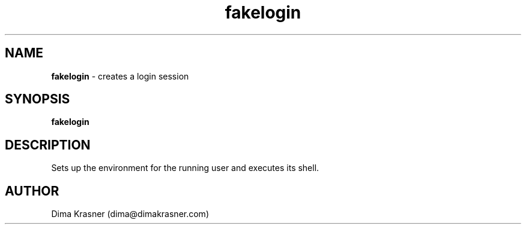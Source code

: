 .TH fakelogin 8
.SH NAME
.B fakelogin
\- creates a login session
.SH SYNOPSIS
.B fakelogin
.SH DESCRIPTION
Sets up the environment for the running user and executes its shell.
.SH AUTHOR
Dima Krasner (dima@dimakrasner.com)
